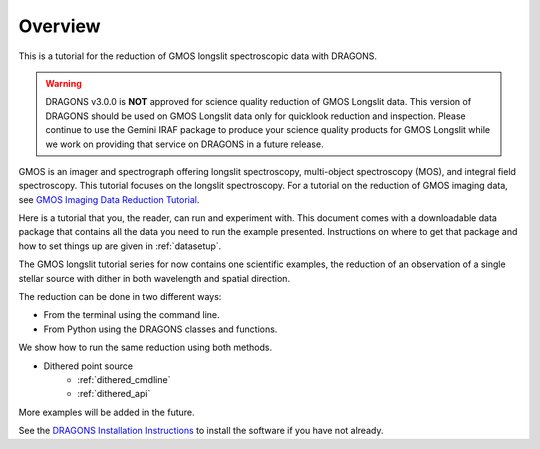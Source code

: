 .. overview.rst

.. _overview:

********
Overview
********

This is a tutorial for the reduction of GMOS longslit
spectroscopic data with DRAGONS.

.. warning::

   DRAGONS v3.0.0 is **NOT** approved for science quality reduction of
   GMOS Longslit data.  This version of DRAGONS should be used on GMOS
   Longslit data only for quicklook reduction and inspection.  Please continue
   to use the Gemini IRAF package to produce your science quality products for
   GMOS Longslit while we work on providing that service on DRAGONS in a future
   release.

GMOS is an imager and spectrograph offering longslit spectroscopy,
multi-object spectroscopy (MOS), and integral field spectroscopy.  This
tutorial focuses on the longslit spectroscopy.   For a tutorial on the
reduction of GMOS imaging data, see `GMOS Imaging Data Reduction Tutorial <http://GMOSImg-DRTutorial.readthedocs.io/en/release-3.0.0>`_.

Here is a tutorial that you, the reader, can run and experiment with.  This
document comes with a downloadable data package that contains all the data
you need to run the example presented.  Instructions on where to get that
package and how to set things up are given in :ref:`datasetup`.

The GMOS longslit tutorial series for now contains one scientific examples,
the reduction of an observation of a single stellar source with dither in both
wavelength and spatial direction.

The reduction can be done in two different ways:

* From the terminal using the command line.
* From Python using the DRAGONS classes and functions.

We show how to run the same reduction using both methods.

* Dithered point source
    * :ref:`dithered_cmdline`
    * :ref:`dithered_api`

More examples will be added in the future.

See the `DRAGONS Installation Instructions <https://dragons.readthedocs.io/projects/recipe-system-users-manual/en/release-3.0.0/install.html>`_ to
install the software if you have not already.
